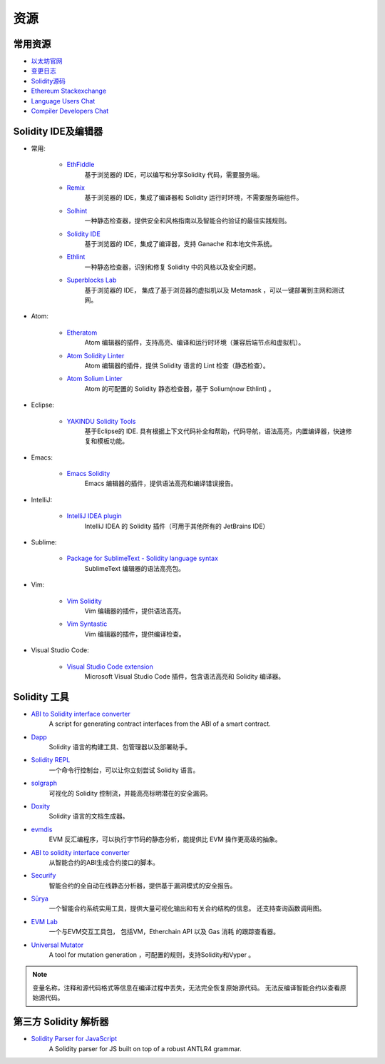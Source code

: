 资源
---------

常用资源
~~~~~~~~~~

* `以太坊官网 <https://ethereum.org>`_

* `变更日志 <https://github.com/ethereum/solidity/blob/develop/Changelog.md>`_

* `Solidity源码 <https://github.com/ethereum/solidity/>`_

* `Ethereum Stackexchange <https://ethereum.stackexchange.com/>`_

* `Language Users Chat <https://gitter.im/ethereum/solidity/>`_

* `Compiler Developers Chat <https://gitter.im/ethereum/solidity-dev/>`_

Solidity IDE及编辑器
~~~~~~~~~~~~~~~~~~~~~

* 常用:

    * `EthFiddle <https://ethfiddle.com/>`_
        基于浏览器的 IDE，可以编写和分享Solidity 代码，需要服务端。

    * `Remix <https://remix.ethereum.org/>`_
        基于浏览器的 IDE，集成了编译器和 Solidity 运行时环境，不需要服务端组件。

    * `Solhint <https://github.com/protofire/solhint>`_
        一种静态检查器，提供安全和风格指南以及智能合约验证的最佳实践规则。

    * `Solidity IDE <https://github.com/System-Glitch/Solidity-IDE>`_
        基于浏览器的 IDE，集成了编译器，支持 Ganache 和本地文件系统。

    * `Ethlint <https://github.com/duaraghav8/Ethlint>`_
        一种静态检查器，识别和修复 Solidity 中的风格以及安全问题。

    * `Superblocks Lab <https://lab.superblocks.com/>`_
        基于浏览器的 IDE， 集成了基于浏览器的虚拟机以及 Metamask ，可以一键部署到主网和测试网。

* Atom:

    * `Etheratom <https://github.com/0mkara/etheratom>`_
       Atom 编辑器的插件，支持高亮、编译和运行时环境（兼容后端节点和虚拟机）。

    * `Atom Solidity Linter <https://atom.io/packages/linter-solidity>`_
        Atom 编辑器的插件，提供 Solidity 语言的 Lint 检查（静态检查）。

    * `Atom Solium Linter <https://atom.io/packages/linter-solium>`_
        Atom 的可配置的 Solidity 静态检查器，基于 Solium(now Ethlint) 。

* Eclipse:

   * `YAKINDU Solidity Tools <https://yakindu.github.io/solidity-ide/>`_
        基于Eclipse的 IDE. 具有根据上下文代码补全和帮助，代码导航，语法高亮，内置编译器，快速修复和模板功能。

* Emacs:

    * `Emacs Solidity <https://github.com/ethereum/emacs-solidity/>`_
        Emacs 编辑器的插件，提供语法高亮和编译错误报告。

* IntelliJ:

    * `IntelliJ IDEA plugin <https://plugins.jetbrains.com/plugin/9475-intellij-solidity>`_
        IntelliJ IDEA 的 Solidity 插件（可用于其他所有的 JetBrains IDE）

* Sublime:

    * `Package for SublimeText - Solidity language syntax <https://packagecontrol.io/packages/Ethereum/>`_
        SublimeText 编辑器的语法高亮包。

* Vim:

    * `Vim Solidity <https://github.com/tomlion/vim-solidity/>`_
        Vim 编辑器的插件，提供语法高亮。

    * `Vim Syntastic <https://github.com/vim-syntastic/syntastic>`_
        Vim 编辑器的插件，提供编译检查。

* Visual Studio Code:

    * `Visual Studio Code extension <https://juan.blanco.ws/solidity-contracts-in-visual-studio-code/>`_
        Microsoft Visual Studio Code 插件，包含语法高亮和 Solidity 编译器。


Solidity 工具
~~~~~~~~~~~~~~~~~~

* `ABI to Solidity interface converter <https://gist.github.com/chriseth/8f533d133fa0c15b0d6eaf3ec502c82b>`_
    A script for generating contract interfaces from the ABI of a smart contract.

* `Dapp <https://dapp.tools/dapp/>`_
    Solidity 语言的构建工具、包管理器以及部署助手。

* `Solidity REPL <https://github.com/raineorshine/solidity-repl>`_
    一个命令行控制台，可以让你立刻尝试 Solidity 语言。

* `solgraph <https://github.com/raineorshine/solgraph>`_
    可视化的 Solidity 控制流，并能高亮标明潜在的安全漏洞。

* `Doxity <https://github.com/DigixGlobal/doxity>`_
    Solidity 语言的文档生成器。

* `evmdis <https://github.com/Arachnid/evmdis>`_
    EVM 反汇编程序，可以执行字节码的静态分析，能提供比 EVM 操作更高级的抽象。

* `ABI to solidity interface converter <https://gist.github.com/chriseth/8f533d133fa0c15b0d6eaf3ec502c82b>`_
    从智能合约的ABI生成合约接口的脚本。

* `Securify <https://securify.ch/>`_
    智能合约的全自动在线静态分析器，提供基于漏洞模式的安全报告。

* `Sūrya <https://github.com/ConsenSys/surya/>`_
    一个智能合约系统实用工具，提供大量可视化输出和有关合约结构的信息。 还支持查询函数调用图。

* `EVM Lab <https://github.com/ethereum/evmlab/>`_
    一个与EVM交互工具包， 包括VM，Etherchain API 以及 Gas 消耗 的跟踪查看器。

* `Universal Mutator <https://github.com/agroce/universalmutator>`_
    A tool for mutation generation ，可配置的规则，支持Solidity和Vyper 。

.. note::
  变量名称，注释和源代码格式等信息在编译过程中丢失，无法完全恢复原始源代码。 无法反编译智能合约以查看原始源代码。

第三方 Solidity 解析器
~~~~~~~~~~~~~~~~~~~~~~~~~~~~~~~~~~~~~~~~~


* `Solidity Parser for JavaScript <https://github.com/solidity-parser/parser>`_
    A Solidity parser for JS built on top of a robust ANTLR4 grammar.

